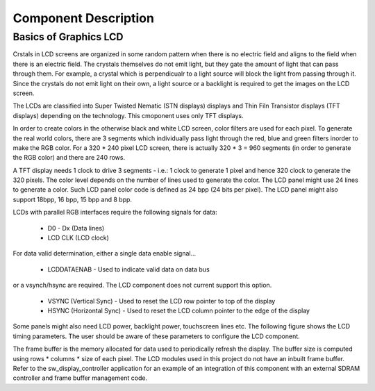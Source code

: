 Component Description
=====================

Basics of Graphics LCD
----------------------
Crstals in LCD screens are organized in some random pattern when there is no electric field and aligns to the field when there is an electric field.
The crystals themselves do not emit light, but they gate the amount of light that can pass through them. For example, a crystal which is perpendicualr to a light source will block the light from passing through it. Since the crystals do not emit light on their own, a light source or a backlight is required to get the images on the LCD screen.

The LCDs are classified into Super Twisted Nematic (STN displays) displays and Thin Filn Transistor displays (TFT displays) depending on the technology. This cmoponent uses only TFT displays.

In order to create colors in the otherwise black and white LCD screen, color filters are used for each pixel. To generate the real world colors, there are 3 segments which individually pass light through the red, blue and green filters inorder to make the RGB color. For a 320 * 240 pixel LCD screen, there is actually 320 * 3 = 960 segments (in order to generate the RGB color) and there are 240 rows.
	 
A TFT display needs 1 clock to drive 3 segments - i.e.: 1 clock to generate 1 pixel and hence 320 clock to generate the 320 pixels. The color level depends on the number of lines used to generate the color. The LCD panel might use 24 lines to generate a color. Such LCD panel color code is defined as 24 bpp (24 bits per pixel). The LCD panel might also support 18bpp, 16 bpp, 15 bpp and 8 bpp.

LCDs with parallel RGB interfaces require the following signals for data:

   * D0 - Dx (Data lines) 	
   * LCD CLK (LCD clock)

For data valid determination, either a single data enable signal...

   * LCDDATAENAB - Used to indicate valid data on data bus 

or a vsynch/hsync are required. The LCD component does not current support this option.

   * VSYNC (Vertical Sync) - Used to reset the LCD row pointer to top of the display
   * HSYNC (Horizontal Sync) - Used to reset the LCD column pointer to the edge of the display
        

Some panels might also need LCD power, backlight power, touchscreen lines etc.
The following figure shows the LCD timing parameters. The user should be aware of these parameters to configure the LCD component.

.. only:: html

  .. figure:: images/lcd_timing.png
     :align: center

     LCD Timing Parameters

.. only:: latex

  .. figure:: images/lcd_timing.pdf
     :figwidth: 50%
     :align: center

     LCD Timing Parameters
	 
The frame buffer is the memory allocated for data used to periodically refresh the display. 
The buffer size is computed using rows * columns * size of each pixel. The LCD modules used in this project do not have an
inbuilt frame buffer. Refer to the sw_display_controller application for an example of an integration of this component with an external SDRAM controller and frame buffer management code.



